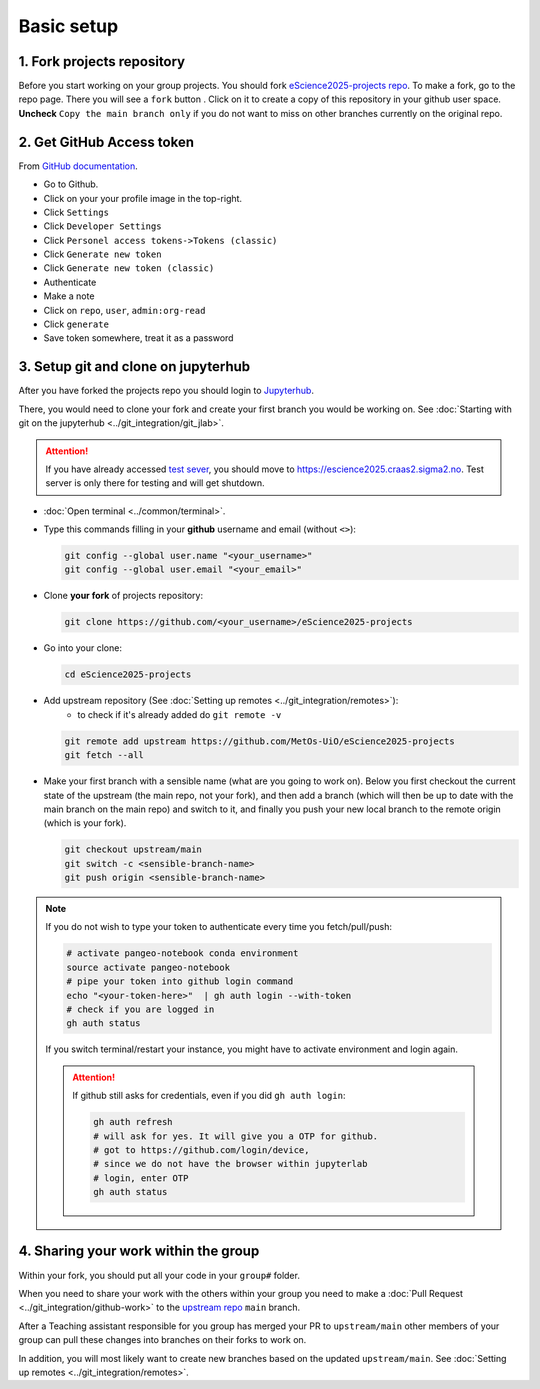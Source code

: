 Basic setup
===========


1. Fork projects repository
~~~~~~~~~~~~~~~~~~~~~~~~~~~~~~

.. |fbutton| image:: img/fork_button.png

Before you start working on your group projects. You should fork `eScience2025-projects repo <https://github.com/MetOs-UiO/eScience2025-projects>`_.
To make a fork, go to the repo page. There you will see a ``fork`` button |fbutton|. Click on it to create a copy of this repository in your github user space.
**Uncheck** ``Copy the main branch only`` if you do not want to miss on other branches currently on the original repo.

.. image:: img/fork-create.png
   :width: 700
   :alt: Fork Creation page

2. Get GitHub Access token
~~~~~~~~~~~~~~~~~~~~~~~~~~

From `GitHub documentation <https://docs.github.com/en/enterprise-server@3.9/authentication/keeping-your-account-and-data-secure/managing-your-personal-access-tokens>`_.

- Go to Github.
- Click on your your profile image in the top-right.
- Click ``Settings``
- Click ``Developer Settings``
- Click ``Personel access tokens->Tokens (classic)``
- Click ``Generate new token``
- Click ``Generate new token (classic)``
- Authenticate
- Make a note
- Click on ``repo``, ``user``, ``admin:org-read``
- Click ``generate``
- Save token somewhere, treat it as a password

3. Setup git and clone on jupyterhub
~~~~~~~~~~~~~~~~~~~~~~~~~~~~~~~~~~~~

After you have forked the projects repo you should login to `Jupyterhub <https://escience2025.craas2.sigma2.no>`_.

There, you would need to clone your fork and create your first branch you would be working on. See :doc:`Starting with git on the jupyterhub <../git_integration/git_jlab>`.

.. attention::
  :class: toggle


  If you have already accessed `test sever <https://test-escience2025.craas2.sigma2.no>`_, you should move to `<https://escience2025.craas2.sigma2.no>`_.
  Test server is only there for testing and will get shutdown.

- :doc:`Open terminal <../common/terminal>`.
- Type this commands filling in your **github** username and email (without ``<>``):

  .. code-block:: bash

    git config --global user.name "<your_username>"
    git config --global user.email "<your_email>"

- Clone **your fork** of  projects repository:

  .. code-block:: bash

    git clone https://github.com/<your_username>/eScience2025-projects

- Go into your clone:

  .. code-block:: bash

    cd eScience2025-projects

- Add upstream repository (See :doc:`Setting up remotes <../git_integration/remotes>`):
     - to check if it's already added do ``git remote -v``

  .. code-block:: bash

    git remote add upstream https://github.com/MetOs-UiO/eScience2025-projects
    git fetch --all

- Make your first branch with a sensible name (what are you going to work on). Below you first checkout the current state of the upstream (the main repo, not your fork), and then add a branch (which will then be up to date with the main branch on the main repo) and switch to it, and finally you push your new local branch to the remote origin (which is your fork).

  .. code-block:: bash

    git checkout upstream/main
    git switch -c <sensible-branch-name>
    git push origin <sensible-branch-name>


.. note::
    If you do not wish to type your token to authenticate every time you fetch/pull/push:

    .. code-block:: bash

          # activate pangeo-notebook conda environment
          source activate pangeo-notebook
          # pipe your token into github login command
          echo "<your-token-here>"  | gh auth login --with-token
          # check if you are logged in
          gh auth status

    If you switch terminal/restart your instance, you might have to activate environment and login again.

    .. attention::

        If github still asks for credentials, even if you did ``gh auth login``:

        .. code-block:: bash

            gh auth refresh
            # will ask for yes. It will give you a OTP for github.
            # got to https://github.com/login/device,
            # since we do not have the browser within jupyterlab
            # login, enter OTP
            gh auth status


4. Sharing your work within the group
~~~~~~~~~~~~~~~~~~~~~~~~~~~~~~~~~~~~~

Within your fork, you should put all your code in your ``group#`` folder.

When you need to share your work with the others within your group you need to make a :doc:`Pull Request <../git_integration/github-work>` to the `upstream repo <https://github.com/MetOs-UiO/eScience2025-projects>`_ ``main`` branch.

After a Teaching assistant responsible for you group has merged your PR to ``upstream/main`` other members of your group can pull these changes into branches on their forks to work on.

In addition, you will most likely want to create new branches based on the updated ``upstream/main``. See :doc:`Setting up remotes <../git_integration/remotes>`.

